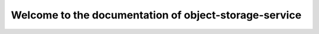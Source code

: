 ======================================================
Welcome to the documentation of object-storage-service
======================================================
